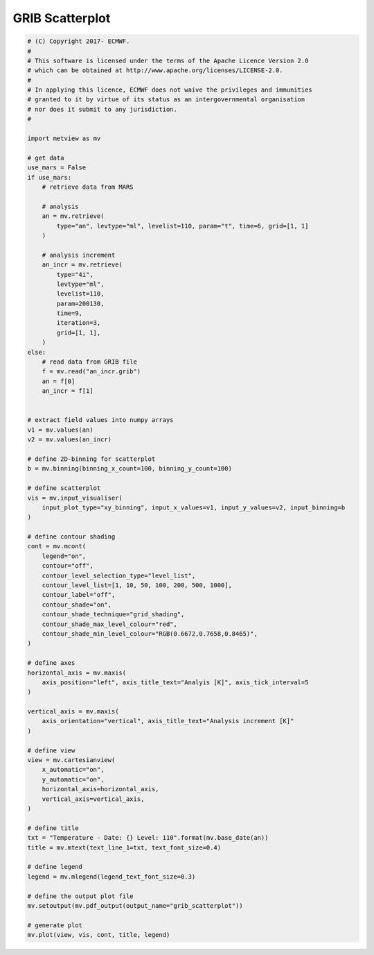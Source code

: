 .. only:: html

    .. note::
        :class: sphx-glr-download-link-note

        Click :ref:`here <sphx_glr_download_auto_examples_grib_scatterplot.py>`     to download the full example code
    .. rst-class:: sphx-glr-example-title

    .. _sphx_glr_auto_examples_grib_scatterplot.py:


GRIB Scatterplot
====================



.. image:: /auto_examples/images/sphx_glr_grib_scatterplot_001.png
    :alt: grib scatterplot
    :class: sphx-glr-single-img






.. code-block:: default


    # (C) Copyright 2017- ECMWF.
    #
    # This software is licensed under the terms of the Apache Licence Version 2.0
    # which can be obtained at http://www.apache.org/licenses/LICENSE-2.0.
    #
    # In applying this licence, ECMWF does not waive the privileges and immunities
    # granted to it by virtue of its status as an intergovernmental organisation
    # nor does it submit to any jurisdiction.
    #

    import metview as mv

    # get data
    use_mars = False
    if use_mars:
        # retrieve data from MARS

        # analysis
        an = mv.retrieve(
            type="an", levtype="ml", levelist=110, param="t", time=6, grid=[1, 1]
        )

        # analysis increment
        an_incr = mv.retrieve(
            type="4i",
            levtype="ml",
            levelist=110,
            param=200130,
            time=9,
            iteration=3,
            grid=[1, 1],
        )
    else:
        # read data from GRIB file
        f = mv.read("an_incr.grib")
        an = f[0]
        an_incr = f[1]


    # extract field values into numpy arrays
    v1 = mv.values(an)
    v2 = mv.values(an_incr)

    # define 2D-binning for scatterplot
    b = mv.binning(binning_x_count=100, binning_y_count=100)

    # define scatterplot
    vis = mv.input_visualiser(
        input_plot_type="xy_binning", input_x_values=v1, input_y_values=v2, input_binning=b
    )

    # define contour shading
    cont = mv.mcont(
        legend="on",
        contour="off",
        contour_level_selection_type="level_list",
        contour_level_list=[1, 10, 50, 100, 200, 500, 1000],
        contour_label="off",
        contour_shade="on",
        contour_shade_technique="grid_shading",
        contour_shade_max_level_colour="red",
        contour_shade_min_level_colour="RGB(0.6672,0.7658,0.8465)",
    )

    # define axes
    horizontal_axis = mv.maxis(
        axis_position="left", axis_title_text="Analyis [K]", axis_tick_interval=5
    )

    vertical_axis = mv.maxis(
        axis_orientation="vertical", axis_title_text="Analysis increment [K]"
    )

    # define view
    view = mv.cartesianview(
        x_automatic="on",
        y_automatic="on",
        horizontal_axis=horizontal_axis,
        vertical_axis=vertical_axis,
    )

    # define title
    txt = "Temperature - Date: {} Level: 110".format(mv.base_date(an))
    title = mv.mtext(text_line_1=txt, text_font_size=0.4)

    # define legend
    legend = mv.mlegend(legend_text_font_size=0.3)

    # define the output plot file
    mv.setoutput(mv.pdf_output(output_name="grib_scatterplot"))

    # generate plot
    mv.plot(view, vis, cont, title, legend)


.. _sphx_glr_download_auto_examples_grib_scatterplot.py:


.. only :: html

 .. container:: sphx-glr-footer
    :class: sphx-glr-footer-example



  .. container:: sphx-glr-download sphx-glr-download-python

     :download:`Download Python source code: grib_scatterplot.py <grib_scatterplot.py>`



  .. container:: sphx-glr-download sphx-glr-download-jupyter

     :download:`Download Jupyter notebook: grib_scatterplot.ipynb <grib_scatterplot.ipynb>`


.. only:: html

 .. rst-class:: sphx-glr-signature

    `Gallery generated by Sphinx-Gallery <https://sphinx-gallery.github.io>`_
